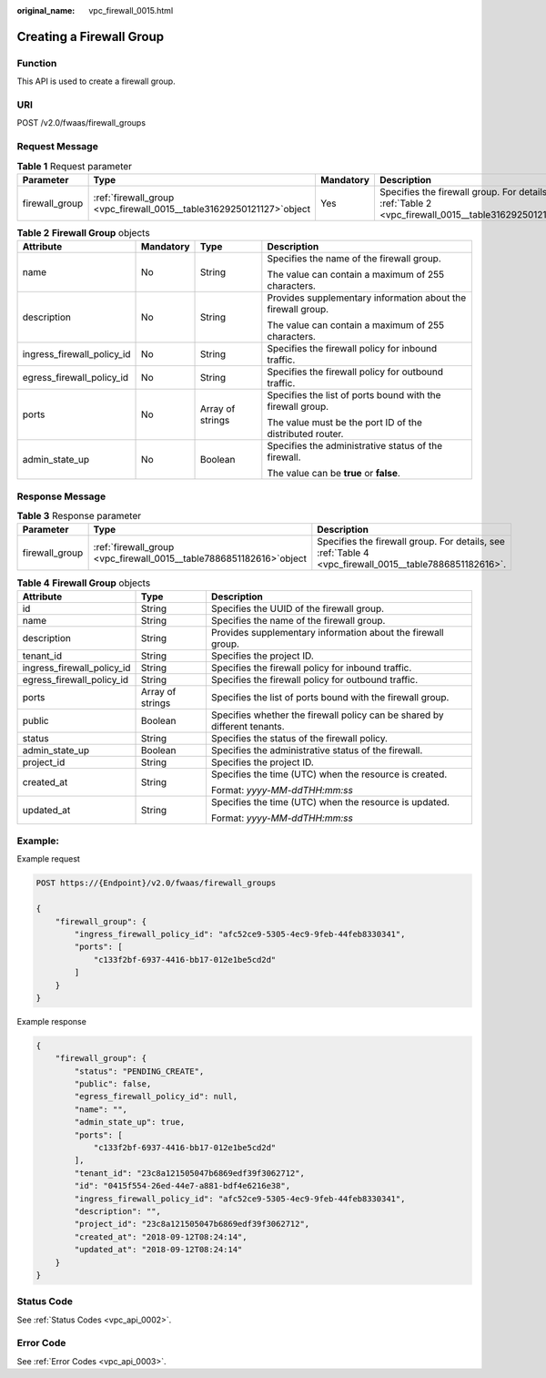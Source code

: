 :original_name: vpc_firewall_0015.html

.. _vpc_firewall_0015:

Creating a Firewall Group
=========================

Function
--------

This API is used to create a firewall group.

URI
---

POST /v2.0/fwaas/firewall_groups

Request Message
---------------

.. table:: **Table 1** Request parameter

   +----------------+-------------------------------------------------------------------------+-----------+---------------------------------------------------------------------------------------------------------+
   | Parameter      | Type                                                                    | Mandatory | Description                                                                                             |
   +================+=========================================================================+===========+=========================================================================================================+
   | firewall_group | :ref:`firewall_group  <vpc_firewall_0015__table31629250121127>`\ object | Yes       | Specifies the firewall group. For details, see :ref:`Table 2 <vpc_firewall_0015__table31629250121127>`. |
   +----------------+-------------------------------------------------------------------------+-----------+---------------------------------------------------------------------------------------------------------+

.. _vpc_firewall_0015__table31629250121127:

.. table:: **Table 2** **Firewall Group** objects

   +----------------------------+-----------------+------------------+--------------------------------------------------------------+
   | Attribute                  | Mandatory       | Type             | Description                                                  |
   +============================+=================+==================+==============================================================+
   | name                       | No              | String           | Specifies the name of the firewall group.                    |
   |                            |                 |                  |                                                              |
   |                            |                 |                  | The value can contain a maximum of 255 characters.           |
   +----------------------------+-----------------+------------------+--------------------------------------------------------------+
   | description                | No              | String           | Provides supplementary information about the firewall group. |
   |                            |                 |                  |                                                              |
   |                            |                 |                  | The value can contain a maximum of 255 characters.           |
   +----------------------------+-----------------+------------------+--------------------------------------------------------------+
   | ingress_firewall_policy_id | No              | String           | Specifies the firewall policy for inbound traffic.           |
   +----------------------------+-----------------+------------------+--------------------------------------------------------------+
   | egress_firewall_policy_id  | No              | String           | Specifies the firewall policy for outbound traffic.          |
   +----------------------------+-----------------+------------------+--------------------------------------------------------------+
   | ports                      | No              | Array of strings | Specifies the list of ports bound with the firewall group.   |
   |                            |                 |                  |                                                              |
   |                            |                 |                  | The value must be the port ID of the distributed router.     |
   +----------------------------+-----------------+------------------+--------------------------------------------------------------+
   | admin_state_up             | No              | Boolean          | Specifies the administrative status of the firewall.         |
   |                            |                 |                  |                                                              |
   |                            |                 |                  | The value can be **true** or **false**.                      |
   +----------------------------+-----------------+------------------+--------------------------------------------------------------+

Response Message
----------------

.. table:: **Table 3** Response parameter

   +----------------+------------------------------------------------------------------------+--------------------------------------------------------------------------------------------------------+
   | Parameter      | Type                                                                   | Description                                                                                            |
   +================+========================================================================+========================================================================================================+
   | firewall_group | :ref:`firewall_group  <vpc_firewall_0015__table7886851182616>`\ object | Specifies the firewall group. For details, see :ref:`Table 4 <vpc_firewall_0015__table7886851182616>`. |
   +----------------+------------------------------------------------------------------------+--------------------------------------------------------------------------------------------------------+

.. _vpc_firewall_0015__table7886851182616:

.. table:: **Table 4** **Firewall Group** objects

   +----------------------------+-----------------------+---------------------------------------------------------------------------+
   | Attribute                  | Type                  | Description                                                               |
   +============================+=======================+===========================================================================+
   | id                         | String                | Specifies the UUID of the firewall group.                                 |
   +----------------------------+-----------------------+---------------------------------------------------------------------------+
   | name                       | String                | Specifies the name of the firewall group.                                 |
   +----------------------------+-----------------------+---------------------------------------------------------------------------+
   | description                | String                | Provides supplementary information about the firewall group.              |
   +----------------------------+-----------------------+---------------------------------------------------------------------------+
   | tenant_id                  | String                | Specifies the project ID.                                                 |
   +----------------------------+-----------------------+---------------------------------------------------------------------------+
   | ingress_firewall_policy_id | String                | Specifies the firewall policy for inbound traffic.                        |
   +----------------------------+-----------------------+---------------------------------------------------------------------------+
   | egress_firewall_policy_id  | String                | Specifies the firewall policy for outbound traffic.                       |
   +----------------------------+-----------------------+---------------------------------------------------------------------------+
   | ports                      | Array of strings      | Specifies the list of ports bound with the firewall group.                |
   +----------------------------+-----------------------+---------------------------------------------------------------------------+
   | public                     | Boolean               | Specifies whether the firewall policy can be shared by different tenants. |
   +----------------------------+-----------------------+---------------------------------------------------------------------------+
   | status                     | String                | Specifies the status of the firewall policy.                              |
   +----------------------------+-----------------------+---------------------------------------------------------------------------+
   | admin_state_up             | Boolean               | Specifies the administrative status of the firewall.                      |
   +----------------------------+-----------------------+---------------------------------------------------------------------------+
   | project_id                 | String                | Specifies the project ID.                                                 |
   +----------------------------+-----------------------+---------------------------------------------------------------------------+
   | created_at                 | String                | Specifies the time (UTC) when the resource is created.                    |
   |                            |                       |                                                                           |
   |                            |                       | Format: *yyyy-MM-ddTHH:mm:ss*                                             |
   +----------------------------+-----------------------+---------------------------------------------------------------------------+
   | updated_at                 | String                | Specifies the time (UTC) when the resource is updated.                    |
   |                            |                       |                                                                           |
   |                            |                       | Format: *yyyy-MM-ddTHH:mm:ss*                                             |
   +----------------------------+-----------------------+---------------------------------------------------------------------------+

Example:
--------

Example request

.. code-block:: text

   POST https://{Endpoint}/v2.0/fwaas/firewall_groups

   {
       "firewall_group": {
           "ingress_firewall_policy_id": "afc52ce9-5305-4ec9-9feb-44feb8330341",
           "ports": [
               "c133f2bf-6937-4416-bb17-012e1be5cd2d"
           ]
       }
   }

Example response

.. code-block::

   {
       "firewall_group": {
           "status": "PENDING_CREATE",
           "public": false,
           "egress_firewall_policy_id": null,
           "name": "",
           "admin_state_up": true,
           "ports": [
               "c133f2bf-6937-4416-bb17-012e1be5cd2d"
           ],
           "tenant_id": "23c8a121505047b6869edf39f3062712",
           "id": "0415f554-26ed-44e7-a881-bdf4e6216e38",
           "ingress_firewall_policy_id": "afc52ce9-5305-4ec9-9feb-44feb8330341",
           "description": "",
           "project_id": "23c8a121505047b6869edf39f3062712",
           "created_at": "2018-09-12T08:24:14",
           "updated_at": "2018-09-12T08:24:14"
       }
   }

Status Code
-----------

See :ref:`Status Codes <vpc_api_0002>`.

Error Code
----------

See :ref:`Error Codes <vpc_api_0003>`.
